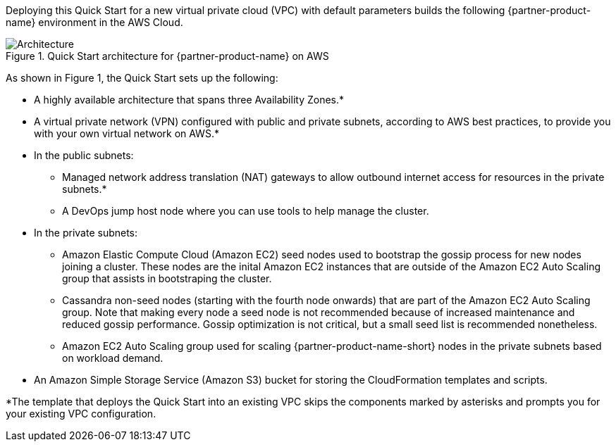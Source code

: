 Deploying this Quick Start for a new virtual private cloud (VPC) with
default parameters builds the following {partner-product-name} environment in the
AWS Cloud.

// Replace this example diagram with your own. Send us your source PowerPoint file. Be sure to follow our guidelines here : http://(we should include these points on our contributors giude)
[#architecture1]
.Quick Start architecture for {partner-product-name} on AWS
image::../images/datastax-architecture-diagram.png[Architecture]

As shown in Figure 1, the Quick Start sets up the following:

* A highly available architecture that spans three Availability Zones.*

* A virtual private network (VPN) configured with public and private subnets, according to AWS best practices, to provide you with your own virtual network on AWS.*

* In the public subnets:
** Managed network address translation (NAT) gateways to allow outbound internet access for resources in the private subnets.*
** A DevOps jump host node where you can use tools to help manage the cluster.

* In the private subnets:

** Amazon Elastic Compute Cloud (Amazon EC2) seed nodes used to bootstrap the gossip process for new nodes joining a cluster. These nodes are the inital Amazon EC2 instances that are outside of the Amazon EC2 Auto Scaling group that assists in bootstraping the cluster.

** Cassandra non-seed nodes (starting with the fourth node onwards) that are part of the Amazon EC2 Auto Scaling group. Note that making every node a seed node is not recommended because of increased maintenance and reduced gossip performance. Gossip optimization is not critical, but a small seed list is recommended nonetheless.

** Amazon EC2 Auto Scaling group used for scaling {partner-product-name-short} nodes in the private subnets based on workload demand.

* An Amazon Simple Storage Service (Amazon S3) bucket for storing the CloudFormation templates and scripts. 

*The template that deploys the Quick Start into an existing VPC skips the components marked by asterisks and prompts you for your existing VPC configuration.